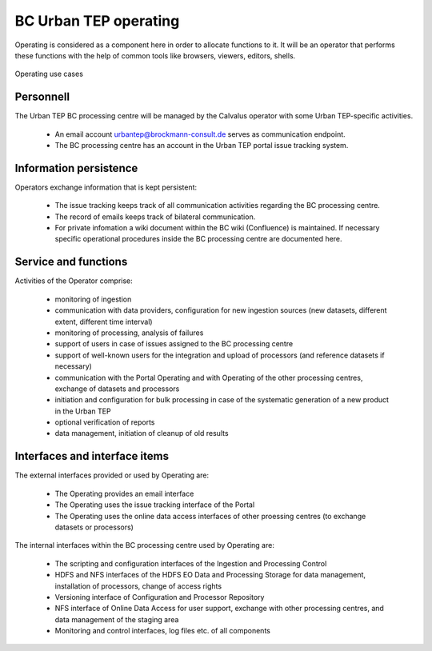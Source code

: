 .. _bcpc_part1 :

BC Urban TEP operating
======================

.. req:: TS-FUN-750
  :show:

  (Custom algorithm upload support) Urban TEP Processing Centre Operating provides support for the integration of user-provided processors on request via the Portal Issue Tracking system.

.. req:: TS-FUN-760
  :show:

  (Issue tracking) Urban TEP Processing Centre Operating regularily handles issues assigned to the BC processing centre in the Portal Issue Tracking system.

.. req:: TS-FUN-620
  :show:

  (Data ingestion monitoring) Operating initiates and monitors ingestion of datasets from data providers performed by the Urban TEP Processing and Ingestion Control.

.. req:: TS-FUN-630
  :show:

  (Dataset exchange) Operating performs the exchange of datasets and processors with the other Processing Centres. 


.. req:: TS-FUN-670
  :show:

  (Processing) Operating monitors processing.

.. req:: TS-FUN-680
  :show:

  (Deployment) Operating maintains the versions of Urban TEP processors in the Urban TEP Config & Processor Repo and installs them on the Calvalus cluster. 

.. req:: TS-FUN-690
  :show:

  (Processing result provision) Operating performs cleanup of results stored at Online Data Access/FTP for a certain time. Operating is also involved in the process of releasing a dataset as permanent (like an input or a reference dataset).

.. req:: TS-FUN-710
  :show:

  (Processing statistics) Operating verifies the report generated with the Urban TEP Processing and Ingestion Control.

.. req:: TS-FUN-720
  :show:

  (Reference data upload) Operating supports reference data upload if the data is provided by FTP.

.. req:: TS-FUN-740
  :show:

  (Software upload) Operating verifies user-provided processor bundles and installs them either in the user-specific area or for public use.

.. req:: TS-RES-630
  :show:

  (Subsystem configuration) Operating maintains the Urban TEP processors and processor versions, system configurations for queue resources, online data access space, and systematic workflows in the Configuration and Processor Repository.

.. req:: TS-ICD-240
  :show:

  (Email Interface) Operating has a dedicated email account urbantep@brockmann-consult.de .

.. req:: TS-ICD-250
  :show:

  (Processor and Data Exchange Interface) The Online data access/FTP shall expose an (S)FTP interface to exchange data and processors between processing centres.

.. req:: TS-ICD-350
  :show:

  (Resource utilization reporting interface) Operating verifies report generated and uploaded by Ingestion and Processing Control.

.. req:: TS-ICD-090
  :show:

  The operator monitors - and initiates for bulk processing - the generation of catalogue entries by Ingestion and Processing Control.
 	 	 
.. req:: TS-ICD-140
  :show:	

  (Issue Tracking web widget) Urban TEP Processing Centre Operating regularily handles issues assigned to the BC processing centre in the Portal Issue Tracking system. 

Operating is considered as a component here in order to allocate functions to it. It will be an operator that performs these functions with the help of common tools like browsers, viewers, editors, shells.

.. figure:: OperatingModel.png
   :scale: 80
   :align: center

   Operating use cases

Personnell
----------

The Urban TEP BC processing centre will be managed by the Calvalus operator with some Urban TEP-specific activities. 

 * An email account urbantep@brockmann-consult.de serves as communication endpoint.
 * The BC processing centre has an account in the Urban TEP portal issue tracking system.

Information persistence
-----------------------

Operators exchange information that is kept persistent:

 * The issue tracking keeps track of all communication activities regarding the BC processing centre. 
 * The record of emails keeps track of bilateral communication.
 * For private infomation a wiki document within the BC wiki (Confluence) is maintained. If necessary specific operational procedures inside the BC processing centre are documented here.

Service and functions
---------------------

Activities of the Operator comprise:

 * monitoring of ingestion
 * communication with data providers, configuration for new ingestion sources (new datasets, different extent, different time interval)
 * monitoring of processing, analysis of failures
 * support of users in case of issues assigned to the BC processing centre
 * support of well-known users for the integration and upload of processors (and reference datasets if necessary)
 * communication with the Portal Operating and with Operating of the other processing centres, exchange of datasets and processors
 * initiation and configuration for bulk processing in case of the systematic generation of a new product in the Urban TEP
 * optional verification of reports
 * data management, initiation of cleanup of old results

Interfaces and interface items
------------------------------

The external interfaces provided or used by Operating are:

 * The Operating provides an email interface
 * The Operating uses the issue tracking interface of the Portal
 * The Operating uses the online data access interfaces of other proessing centres (to exchange datasets or processors)

The internal interfaces within the BC processing centre used by Operating are:

 * The scripting and configuration interfaces of the Ingestion and Processing Control
 * HDFS and NFS interfaces of the HDFS EO Data and Processing Storage for data management, installation of processors, change of access rights
 * Versioning interface of Configuration and Processor Repository
 * NFS interface of Online Data Access for user support, exchange with other processing centres, and data management of the staging area
 * Monitoring and control interfaces, log files etc. of all components


